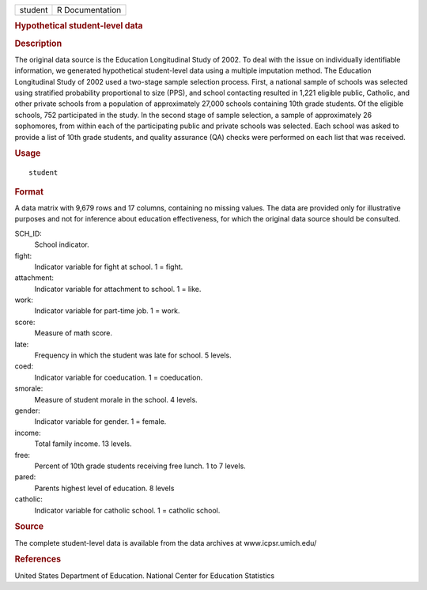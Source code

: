 .. container::

   .. container::

      ======= ===============
      student R Documentation
      ======= ===============

      .. rubric:: Hypothetical student-level data
         :name: hypothetical-student-level-data

      .. rubric:: Description
         :name: description

      The original data source is the Education Longitudinal Study of
      2002. To deal with the issue on individually identifiable
      information, we generated hypothetical student-level data using a
      multiple imputation method. The Education Longitudinal Study of
      2002 used a two-stage sample selection process. First, a national
      sample of schools was selected using stratified probability
      proportional to size (PPS), and school contacting resulted in
      1,221 eligible public, Catholic, and other private schools from a
      population of approximately 27,000 schools containing 10th grade
      students. Of the eligible schools, 752 participated in the study.
      In the second stage of sample selection, a sample of approximately
      26 sophomores, from within each of the participating public and
      private schools was selected. Each school was asked to provide a
      list of 10th grade students, and quality assurance (QA) checks
      were performed on each list that was received.

      .. rubric:: Usage
         :name: usage

      ::

         student

      .. rubric:: Format
         :name: format

      A data matrix with 9,679 rows and 17 columns, containing no
      missing values. The data are provided only for illustrative
      purposes and not for inference about education effectiveness, for
      which the original data source should be consulted.

      SCH_ID:
         School indicator.

      fight:
         Indicator variable for fight at school. 1 = fight.

      attachment:
         Indicator variable for attachment to school. 1 = like.

      work:
         Indicator variable for part-time job. 1 = work.

      score:
         Measure of math score.

      late:
         Frequency in which the student was late for school. 5 levels.

      coed:
         Indicator variable for coeducation. 1 = coeducation.

      smorale:
         Measure of student morale in the school. 4 levels.

      gender:
         Indicator variable for gender. 1 = female.

      income:
         Total family income. 13 levels.

      free:
         Percent of 10th grade students receiving free lunch. 1 to 7
         levels.

      pared:
         Parents highest level of education. 8 levels

      catholic:
         Indicator variable for catholic school. 1 = catholic school.

      .. rubric:: Source
         :name: source

      The complete student-level data is available from the data
      archives at www.icpsr.umich.edu/

      .. rubric:: References
         :name: references

      United States Department of Education. National Center for
      Education Statistics
